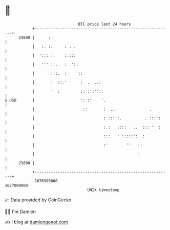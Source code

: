 * 👋

#+begin_example
                                   BTC price last 24 hours                    
               +------------------------------------------------------------+ 
         24800 |      :                                                     | 
               |   :. ::     : . .                                          | 
               |  '::: :.    :.:::                                          | 
               |   ''' ::.   :  '::                                         | 
               |       :::.  :    '::                                       | 
               |       :  ::.'      :  .  ..:                               | 
               |       '  :         :: :::''::                              | 
   $ USD       |                    ': :'    '.                             | 
               |                     ::       :  ...              .         | 
               |                              : ::'':.          . :::':     | 
               |                              :.:   ::::   ..  ::: '' :     | 
               |                              :::   ' :::::': .:            | 
               |                              :'        ''   ::             | 
               |                                             :              | 
         23800 |                                                            | 
               +------------------------------------------------------------+ 
                1676980000                                        1677080000  
                                       UNIX timestamp                         
#+end_example
📈 Data provided by CoinGecko

🧑‍💻 I'm Damien

✍️ I blog at [[https://www.damiengonot.com][damiengonot.com]]
